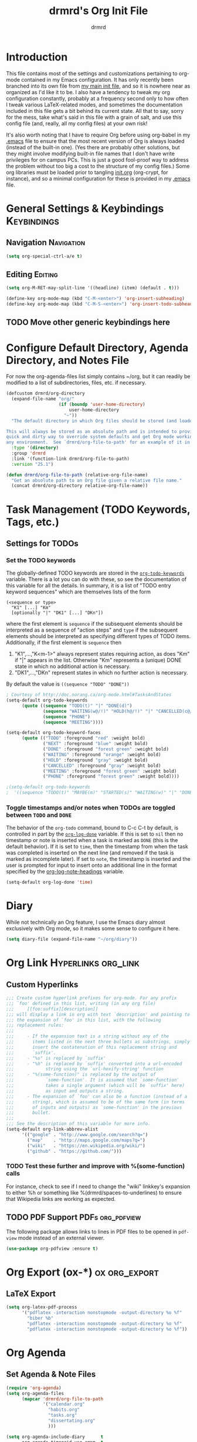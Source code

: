 #+TITLE: drmrd's Org Init File
#+AUTHOR: drmrd
#+OPTIONS: toc:nil num:nil ^:nil
#+PROPERTY: header-args    :comments link :eval query :results output silent
#+STARTUP: indent
* Introduction
This file contains most of the settings and customizations pertaining
to org-mode contained in my Emacs configuration. It has only recently
been branched into its own file from [[file:~/.emacs.d/init.org][my main init file]], and so it is
nowhere near as organized as I'd like it to be. I also have a tendency
to tweak my org configuration constantly, probably at a frequency
second only to how often I tweak various LaTeX-related modes, and
sometimes the documentation included in this file gets a bit behind
its current state. All that to say, sorry for the mess, take what's
said in this file with a grain of salt, and use this config file (and,
really, all my config files) at your own risk!

It's also worth noting that I have to require Org before using
org-babel in my [[file:~/.emacs.d/.emacs][.emacs]] file to ensure that the most recent version of
Org is always loaded (instead of the built-in one). (Yes there are
probably other solutions, but they might involve modifying built-in
file names that I don't have write privileges for on campus PCs. This
is just a good fool-proof way to address the problem without too big a
cost to the structure of my config files.) Some org libraries must be
loaded prior to tangling [[file:~/.emacs.d/init.org][init.org]] (org-crypt, for instance), and so a
minimal configuration for these is provided in my [[file:~/.emacs.d/.emacs][.emacs]] file.
* General Settings & Keybindings                                :Keybindings:
** Navigation                                                   :Navigation:
#+SRC_NAME org-mode/general-settings/navigation
#+BEGIN_SRC emacs-lisp
  (setq org-special-ctrl-a/e t)
#+END_SRC

** Editing                                                         :Editing:
#+SRC_NAME org-mode/general-settings/editing
#+BEGIN_SRC emacs-lisp
  (setq org-M-RET-may-split-line '((headline) (item) (default . t)))

  (define-key org-mode-map (kbd "C-M-<enter>") 'org-insert-subheading)
  (define-key org-mode-map (kbd "C-M-S-<enter>") 'org-insert-todo-subheading)
#+END_SRC

** TODO Move other generic keybindings here
* Configure Default Directory, Agenda Directory, and Notes File
For now the org-agenda-files list simply contains ~/org, but it can
readily be modified to a list of subdirectories, files, etc. if
necessary.

#+SRC_NAME set_drmrd/org-directory
#+BEGIN_SRC emacs-lisp :tangle yes
  (defcustom drmrd/org-directory
    (expand-file-name "org/"
                      (if (boundp 'user-home-directory)
                          user-home-directory
                        "~"))
    "The default directory in which Org files should be stored (and loaded).

  This will always be stored as an absolute path and is intended to provide a
  quick and dirty way to override system defaults and get Org mode working in
  any environment.  See `drmrd/org-file-to-path' for an example of it in use."
    :type '(directory)
    :group 'drmrd
    :link '(function-link drmrd/org-file-to-path)
    :version "25.1")
#+END_SRC

#+SRC_NAME drmrd/org-file-to-path_defun
#+BEGIN_SRC emacs-lisp :tangle yes
  (defun drmrd/org-file-to-path (relative-org-file-name)
    "Get an absolute path to an Org file given a relative file name."
    (concat drmrd/org-directory relative-org-file-name))
#+END_SRC
* Task Management (TODO Keywords, Tags, etc.)
** Settings for TODOs
*** Set the TODO keywords
The globally-defined TODO keywords are stored in the
[[help:org-todo-keywords][=org-todo-keywords=]] variable. There is a
lot you can do with these, so see the documentation of this variable
for all the details. In summary, it is a list of "TODO entry keyword
sequences" which are themselves lists of the form

#+BEGIN_EXAMPLE
  (<sequence or type>
    "K1" [...] "Km"
    [optionally "|" "DK1" [...] "DKn"])
#+END_EXAMPLE

where the first element is =sequence= if the subsequent elements should
be interpreted as a sequence of "action steps" and =type= if the
subsequent elements should be interpreted as specifying different types
of TODO items. Additionally, if the first element is =sequence= then
 1. "K1",...,"K<m-1>" always represent states requiring action, as does
    "Km" if "|" appears in the list. Otherwise "Km" represents a (unique)
    DONE state in which no additional action is necessary.
 2. "DK1",...,"DKn" represent states in which no further action is
    necessary.

By default the value is =((sequence "TODO" "DONE"))=

#+SRC_NAME redef_org-todo-keywords
#+BEGIN_SRC emacs-lisp
  ; Courtesy of http://doc.norang.ca/org-mode.html#TasksAndStates
  (setq-default org-todo-keywords
        (quote ((sequence "TODO(t)" "|" "DONE(d)")
                (sequence "WAITING(w@/!)" "HOLD(h@/!)" "|" "CANCELLED(c@/!)")
                (sequence "PHONE")
                (sequence "MEETING"))))

  (setq-default org-todo-keyword-faces
        (quote (("TODO" :foreground "red" :weight bold)
                ("NEXT" :foreground "blue" :weight bold)
                ("DONE" :foreground "forest green" :weight bold)
                ("WAITING" :foreground "orange" :weight bold)
                ("HOLD" :foreground "gray" :weight bold)
                ("CANCELLED" :foreground "gray" :weight bold)
                ("MEETING" :foreground "forest green" :weight bold)
                ("PHONE" :foreground "forest green" :weight bold))))

  ;(setq-default org-todo-keywords
  ;  '((sequence "TODO(t)" "MAYBE(m)" "STARTED(s)" "WAITING(w)" "|" "DONE(d)" "CANCELED(c)")))
#+END_SRC
*** Toggle timestamps and/or notes when TODOs are toggled between =TODO= and =DONE=
The behavior of the =org-todo= command, bound to C-c C-t by default,
is controlled in part by the [[help:org-log-done][=org-log-done=]] variable. If this is set
to =nil= then no timestamp or note is inserted when a task is marked
as =DONE= (this is the default behavior). If it is set to =time=, then
the timestamp from when the task was completed is inserted on the next
line (and removed if the task is marked as incomplete later). If set
to =note=, the timestamp is inserted and the user is prompted for
input to insert onto an additional line in the format specified by the
[[help:org-log-note-headings][org-log-note-headings]] variable.
#+BEGIN_SRC emacs-lisp
  (setq-default org-log-done 'time)
#+END_SRC
* Diary
While not technically an Org feature, I use the Emacs diary almost exclusively
with Org mode, so it makes some sense to configure it here.
#+SRC_NAME diary_settings
#+BEGIN_SRC emacs-lisp
  (setq diary-file (expand-file-name "~/org/diary"))
#+END_SRC
* Org Link                                              :Hyperlinks:org_link:
** Custom Hyperlinks
#+SRCNAME org_custom_hyperlink_names
#+BEGIN_SRC emacs-lisp
  ;;; Create custom hyperlink prefixes for org-mode. For any prefix
  ;;; `foo' defined in this list, writing (in any org file)
  ;;;     [[foo:suffix][description]]
  ;;; will display a link in org with text `description' and pointing to
  ;;; the expansion of `foo' in this list, with the following
  ;;; replacement rules:
  ;;;
  ;;;     - If the expansion text is a string without any of the
  ;;;       items listed in the next three bullets as substrings, simply
  ;;;       insert the contatenation of this replacement string and
  ;;;       `suffix'.
  ;;;     - "%s" is replaced by `suffix'
  ;;;     - "%h" is replaced by `suffix' converted into a url-encoded
  ;;;            string using the `url-hexify-string' function
  ;;;     - "%(some-function)" is replaced by the output of
  ;;;            `some-function'. It is assumed that `some-function'
  ;;;            takes a single argument (which will be `suffix' here)
  ;;;            as input and outputs a string.
  ;;;     - The expansion of `foo' can also be a function (instead of a
  ;;;       string), which is assumed to be of the same form (in terms
  ;;;       of inputs and outputs) as `some-function' in the previous
  ;;;       bullet.
  ;;;
  ;;; See the description of this variable for more info.
  (setq-default org-link-abbrev-alist
        '(("google" . "http://www.google.com/search?q=")
          ("map"    . "http://maps.google.com/maps?q=")
          ("wiki"   . "https://en.wikipedia.org/wiki/")
          ("github" . "https://github.com/")))
#+END_SRC
*** TODO Test these further and improve with %(some-function) calls
For instance, check to see if I need to change the "wiki" linkkey's
expansion to either %h or something like %(drmrd/spaces-to-underlines)
to ensure that Wikipedia links are working as expected.
** TODO PDF Support                                       :PDFs:org_pdfview:
The following package allows links to lines in PDF files to be opened in
~pdf-view~ mode instead of an external viewer.

#+SRC_NAME org-pdfview_use-package
#+BEGIN_SRC emacs-lisp :tangle no
  (use-package org-pdfview :ensure t)
#+END_SRC
* Org Export (ox-*)                                           :ox:org_export:
** LaTeX Export
#+SRC_NAME org_latex_export_configuration
#+BEGIN_SRC emacs-lisp
  (setq org-latex-pdf-process
        '("pdflatex -interaction nonstopmode -output-directory %o %f"
          "biber %b"
          "pdflatex -interaction nonstopmode -output-directory %o %f"
          "pdflatex -interaction nonstopmode -output-directory %o %f"))
#+END_SRC
* Org Agenda
** Set Agenda & Note Files
#+BEGIN_SRC emacs-lisp :tangle yes
  (require 'org-agenda)
  (setq org-agenda-files
        (mapcar 'drmrd/org-file-to-path
                '("calendar.org"
                  "habits.org"
                  "tasks.org"
                  "dissertating.org"
                  )))

  (setq org-agenda-include-diary      t
        org-agenda-timegrid-use-ampm  t
        org-agenda-span               'day
  )

  ;; ; The next setting and function are courtesy of:
  ;; ;     http://dept.stat.lsa.umich.edu/~jerrick/org_agenda_calendar.html
  ;; (add-hook 'org-finalize-agenda-hook
  ;;           (lambda ()
  ;;             (save-excursion
  ;;               ; TODO: Customize color-org-header so that it doesn't color everything in the line, effectively making habit graphs useless.
  ;;               (color-org-header "Habits:"     "gold")
  ;;               )))

  ;; (defun color-org-header (tag col)
  ;;   "Color agenda items with category TAG (including trailing
  ;; colon) with color COL."
  ;;   (interactive)
  ;;   ;(goto-char (point-min))
  ;;   ;(while (re-search-forward tag nil t)
  ;;   ;  (add-text-properties (match-beginning 0) (point-at-eol)
  ;;   ;                       `(face (:foreground ,col))))
  ;; )
#+END_SRC
** Connect to =appt=                          :appt:Reminders:Notifications:
Improve org-agenda-to-appt so that it reliably sends appointments to =appt=,
Emacs's built-in appointment reminder system and creates desktop notifications
with audio(!!!). This depends on a separate appt-notification.sh, which I've
added to this directory. To get the speech capabilities (hence, for
appt-notification.sh to run in its current state), you also need the packages
=espeak=, =mbrola=, and =mbrola-en1= installed, each of which is available
via =apt-get=.

This code is a modified form of that posted by user @scaramouche in [[http://emacs.stackexchange.com/a/5821/8643][this answer]]
to a question on Emacs.SE and @holocronweaver's comment in response.
#+BEGIN_SRC emacs-lisp :tangle no
  (require 'appt)
  (appt-activate t)

  (setq-default appt-message-warning-time 30) ; Show notification 5 minutes before event
  (setq-default appt-display-interval appt-message-warning-time) ; Disable multiple reminders
  (setq-default appt-display-mode-line nil)

  ; Use appointment data from org-mode
  (defun my-org-agenda-to-appt ()
    (interactive)
    (setq appt-time-msg-list nil)
    (org-agenda-to-appt))

  ; Update alarms when...
  ; (1) ... Starting Emacs
  (my-org-agenda-to-appt)

  ; (2) ... Everyday at 12:05am (useful in case you keep Emacs always on)
  (run-at-time "12:05am" (* 24 3600) 'my-org-agenda-to-appt)

  ; (3) ... When tasks.org is saved
  (add-hook 'after-save-hook
            '(lambda ()
               (catch 'found-buffer-name
                 (dolist (agenda-file-name org-agenda-files)
                   (if (string= (buffer-file-name) (expand-file-name agenda-file-name))
                       (progn (my-org-agenda-to-appt)
                              (throw 'found-buffer-name t)))))))

  ; (4) ... Quitting org-agenda
  (advice-add 'org-agenda-quit :after #'my-org-agenda-to-appt)

  ; Display appointments as a window manager notification
  (setq-default appt-disp-window-function 'my-appt-display)
  (setq-default appt-delete-window-function (lambda () t))

  (setq-default my-appt-notification-app (expand-file-name "~/.emacs.d/lib/appt-notification.sh"))

  (defun my-appt-display (min-to-app new-time msg)
    (if (atom min-to-app)
      (call-process my-appt-notification-app nil nil nil min-to-app msg)
    (dolist (i (number-sequence 0 (1- (length min-to-app))))
      (call-process my-appt-notification-app nil nil nil (nth i min-to-app) (nth i msg)))))
#+END_SRC
* Org Present
Present Org files as slideshows.
#+SRC_NAME org-present_use-package
#+BEGIN_SRC emacs-lisp :tangle no
; (unless (boundp 'spacemacs-version) "yes")
    (use-package org-present
      :config (add-hook 'org-present-mode-hook
                        (lambda ()
                          (org-present-big)
                          (org-display-inline-images)
                          (org-present-hide-cursor)
                          (org-present-read-only)))
              (add-hook 'org-present-mode-quit-hook
                        (lambda ()
                          (org-present-small)
                          (org-remove-inline-images)
                          (org-present-show-cursor)
                          (org-present-read-write))))
#+END_SRC
* Org Capture
Now we bind [[help:org-capture][org-capture]] mode globally to =C-c c=. This and the capture templates
that follow will allow us to automatically create TODOs, notes, etc., linked to
the current pointer location in another file, and store them in our default
notes file. (Of course, there are unlimited other possibilities here for
automating this further/creating additional templates that we could also setup,
but these should suffice for now.)  A task may be started with the "C-c C-c"
command in this mode, which will make org-capture start monitoring time spent on
the given task.

#+SRC_NAME keybinding_global_org-capture
#+BEGIN_SRC emacs-lisp
  (global-set-key (kbd "C-c c") 'org-capture)
#+END_SRC
** Set Default Notes File
#+BEGIN_SRC emacs-lisp
  (setq-default org-default-notes-file "~/org/refile.org")
#+END_SRC
** Templates                                                     :Templates:
*** Overview
:PROPERTIES:
:VISIBILITY: folded
:END:
The syntax for capture templates is as follows (see [[help:org-capture-templates][the documentation]] for
details):

#+NAME org-capture-template-entry-format
#+BEGIN_EXAMPLE
  (keys description type target template property1 property2 ...)
#+END_EXAMPLE

Every item in the list is required with the exception of the trailing
properties. (This is, of course, not the case for template key prefix entries,
which require (and can only contain) the key and description entries.)
*** Configuration
#+SRC_NAME set_org-capture-templates
#+BEGIN_SRC emacs-lisp
  (setq org-capture-templates
        `(("a" "Got an Ansible-related defect? Shove that SOB in here!" entry
           (file+olp ,(drmrd/org-file-to-path "ansible.org") "PR Opportunities")
           "** %^{Short Summary}\n%^{Description (optional)}\n"
           :prepend t :immediate-finish nil :kill-buffer t)

          ("b" "Bits")
          ("be" "Dan's Roadside Emporium Ideas" entry
           (file ,(drmrd/org-file-to-path "refile.org"))
           ,(s-concat "* %^{Roadside Emporium Idea} %^g:DansRoadsideEmporium:Bits:\n"
                      "%^{Description (optional)}\n")
           :prepend t :kill-buffer t)

          ("d" "Dissertating-related templates")
          ("da" "acknowledgments" entry
           (file+olp ,(drmrd/org-file-to-path "dissertating.org") "Refile")
           ,(s-concat "* Acknowledgment for %^{Name to Acknowledge} :Acknowledgments:\n"
                      "%^{Message}\n")
           :prepend t :immediate-finish nil :kill-buffer t)
          ("dc" "citation needed" entry
           (file+olp ,(drmrd/org-file-to-path "dissertating.org") "Refile")
           ,(s-concat "* TODO Citation Needed: [[%l][%^{(Short) Cite Link Name|Here}]] :CITEME:\n"
                      "Created: %u\n%^{Comments|}\n")
           :prepend t :immediate-finish nil :kill-buffer t)
          ("dn" "note" entry
           (file+olp ,(drmrd/org-file-to-path "dissertating.org") "Refile")
           ,(s-concat "* %^{Note Headline} %^g:NOTE:\n"
                      "%^{Description (optional)}\n")
           :prepend t :kill-buffer t)
          ("dq" "quickref" entry
           (file+olp ,(drmrd/org-file-to-path "dissertating.org") "QuickRefs")
           ,(s-concat "** %^{Result Description}\n"
                      ":PROPERTIES:\n"
                      ":Citation: %^{BibTeX Key}\n"
                      ":Result: %^{Result}\n"
                      ":END:")
           :kill-buffer t)
          ("dt" "task" entry
           (file+olp ,(drmrd/org-file-to-path "dissertating.org") "Refile")
           ,(s-concat "* TODO [[%l][Link]] %^{Task Headline} %^g\n"
                      "%^{Description (optional)}\n")
           :prepend t :kill-buffer t)

          ("t" "General task and note templates")
          ("tm" "maybe" entry
           (file ,(drmrd/org-file-to-path "refile.org"))
           "* MAYBE [[%l][Link]] %^{Task Headline} %^g\n%^{Description (optional)}\n"
           :prepend t :kill-buffer t)
          ("tt" "todo" entry
           (file ,(drmrd/org-file-to-path "refile.org"))
           "* TODO [[%l][Link]] %^{Task Headline} %^g\n%^{Description (optional)}\n"
           :prepend t :kill-buffer t)

          ("n" "Learn something new? Jot it down here!")
          ("nn" "anything and everything" entry
           (file ,(drmrd/org-file-to-path "refile.org"))
           "* %u %^{Note Headline} %^g:NOTE:\n%^{Description (optional)}\n"
           :prepend t :immediate-finish nil :kill-buffer t)

          ("e" "event" entry
           (file+olp ,(drmrd/org-file-to-path "calendar.org") "Default")
           "* %^{Brief description} %^g\nSCHEDULED: %t\n%i\n%a")

          ("H" "habit" entry
           (file+olp ,(drmrd/org-file-to-path "habits.org") "Default")
           "** TODO %^{Brief habit description} %^g\nSCHEDULED: %(format-time-string \"%<<%Y-%m-%d %a .+1d/3d>>\")\n:PROPERTIES:\n:STYLE: habit\n:END:")

          ("h" "heart" table-line
           (file+olp ,(drmrd/org-file-to-path "health.org") "Blood Pressure & Heart Rate")
           "| %T | %^{Systolic (Upper #)} | %^{Diastolic (Lower #)} | %^{Pulse (beats / min)} | %^{Comments} |"
           :immediate-finish t :kill-buffer t)

          ("b" "org protocol default capture" entry
           (file+datetree ,(drmrd/org-file-to-path "notes.org"))
           "* %^{Title}\n\n  Source: %u, %c\n\n  %i"
           :empty-lines 1)
          ))
#+END_SRC
** Remove empty logbook entries when capturing                     :Logbook:
Now we add code to remove logbook entries that are created but empty,
which occur when we spend less than a minute capturing something.

#+BEGIN_SRC emacs-lisp
  ;; Remove empty LOGBOOK drawers on clock out
  (defun bh/remove-empty-drawer-on-clock-out ()
    (interactive)
    (save-excursion
      (beginning-of-line 0)
      (org-remove-empty-drawer-at (point))))

  (add-hook 'org-clock-out-hook 'bh/remove-empty-drawer-on-clock-out 'append)
#+END_SRC
* Org Protocol
#+SRC_NAME configure_org-protocol
#+BEGIN_SRC emacs-lisp
  (setq-default org-protocol-default-template-key "b")
  (require 'org-protocol)
#+END_SRC

#+BEGIN_EXAMPLE emacs-lisp
  (setq-default org-capture-templates
        '(("b" "Default template"
           entry
           (file+headline "~/org/capture.org" "Notes")
           "* %^{Title}\n\n  Source: %u, %c\n\n  %i"
           :empty-lines 1)
          ;; ... more templates here ...
          ))
  ;; `b' makes this one the default template used for "org-protocol://capture://"
  ;;     URLs (configurable via the `org-protocol-default-template-key' variable
  ;; `entry' makes it a regular entry with a headline
  ;; `file+headline' files the note in file "~/org/capture.org" as child of the
  ;;                 headline "Notes"
  ;; `%c' will be replaced by an Org-link pointing to the location of the page you
  ;;      have been visiting when clicking on the link. The page title will be the
  ;;      link's description.
  ;; `%i' will be replaced by the selected text in your browser window if any.
#+END_EXAMPLE
* Org Refile
** Setting up refile targets
By default, org-refile only supports refiling trees in the current
buffer to beneath other top level headers in the same buffer. We can
change this by configuring [[help:org-refile-targets][org-refile-targets]] appropriately.
#+SRC_NAME custom_org-refile-targets_setup
#+BEGIN_SRC emacs-lisp
    (setq-default org-refile-targets
          '((org-agenda-files . (:maxlevel . 1))))
#+END_SRC
* Org Habit                                                          :Habits:
#+SRC_NAME setup_org-habit
#+BEGIN_SRC emacs-lisp
  (require 'org-habit)
#+END_SRC
* (Org) HabitRPG
#+SRC_NAME habitrpg_use-package
#+BEGIN_SRC emacs-lisp :tangle no
; (unless (boundp 'spacemacs-version) "yes")
  (use-github-package habitrpg "ryjm/habitrpg.el"
    :config
    (progn (load-file (concat (expand-file-name drmrd/secrets-directory "habitrpg.el")))

           (setq-default hrpg-repeat-interval 900)
           (add-hook 'org-clock-in-hook 'habitrpg-clock-in)
           (add-hook 'org-clock-out-hook 'habitrpg-clock-out)

           (add-to-list 'hrpg-bad-tags-list '("wasting_time" . "10 minutes")))
    :bind (("<f9> a" . habitrpg-status)
           ("C-c C-x h" . habitrpg-add)))
#+END_SRC
* Org Pomodoro                       :org_pomodoro:GTD:TaskMgmt:Productivity:
#+SRC_NAME org-pomodoro_use-package
#+BEGIN_SRC emacs-lisp :tangle no
; (unless (boundp 'spacemacs-version) "yes")
  (use-package org-pomodoro)
#+END_SRC
* M-Return Settings
** Add setting to separate headings other than tasks by newlines (not enabled by default)
The following serves as a simple example of how to tweak M-Return's
behavior to contextually insert lines between headings. It replaces
the usual =org-meta-return= function bound to M-Return with
=smart-org-meta-return-dwim=, which sets =org-blank-before-new-entry=
to =nil= contextually.
#+BEGIN_SRC emacs-lisp :tangle no
  (setq-default org-blank-before-new-entry
        '((heading . always)
          (plain-list-item . nil)))

  (defun call-rebinding-org-blank-behaviour (fn)
    (let ((org-blank-before-new-entry
           (copy-tree org-blank-before-new-entry)))
      (when (org-at-heading-p)
        (rplacd (assoc 'heading org-blank-before-new-entry) nil))
      (call-interactively fn)))

  (defun smart-org-meta-return-dwim ()
    (interactive)
    (call-rebinding-org-blank-behaviour 'org-meta-return))

  ;;; TODO: Is this function ever needed?
  (defun smart-org-insert-todo-heading-dwim ()
    (interactive)
    (call-rebinding-org-blank-behaviour 'org-insert-todo-heading))

  (define-key org-mode-map (kbd "M-<return>")
    'smart-org-meta-return-dwim)
#+END_SRC
** Determine when M-Return may split lines
I've lost track of the number of times I've hit M-[Return] in the
middle of a headline intending to create a new headline at the same
level beneath the current one, only to then split the current headline
in two at the cursor's location and form two headlines instead. The
following built-in variable allows this behavior to be tweaked in
different contexts. For contexts in which the variable is =nil=, the
cursor will move to the end of the line before creating a new one. It
might take some tweaking to figure out in which of these contexts I
want which behavior, but here's a start.
#+BEGIN_SRC emacs-lisp
    ;;; Determine when M-Return can split lines
    (setq-default org-M-RET-may-split-line
      '((default  . t)
        (headline . nil)
        (item     . nil)
        (table    . t)))
#+END_SRC
* Prevent Editing of Invisible Regions
#+BEGIN_SRC emacs-lisp
  ;; Have org try to prevent editing of invisible regions (e.g., folded
  ;; sections). Refer to the variable's docstring for all of its
  ;; possible settings (there are five in total).
  (setq-default org-catch-invisible-edits 'smart)
#+END_SRC
* Org Babel: Set Default Header Arguments
** Set default header arguments
The global defaults for how code-blocks are evaluated in org-mode are
stored in *=org-babel-default-header-args=*. Change the default
setting for code-block evaluation, so that the results of evaluation
are not displayed in a new element.
#+BEGIN_SRC emacs-lisp
  (setq-default org-babel-default-header-args
    (cons '(:results . "silent")
          (assq-delete-all :results org-babel-default-header-args)))
#+END_SRC
** Load extra languages
#+BEGIN_SRC emacs-lisp
  (with-eval-after-load 'org
    ; (setq geiser-default-implementation 'mit)
    (org-babel-do-load-languages
     'org-babel-load-languages
     '((scheme . t)
       (python . t))))
#+END_SRC
* Ensure that syntax highlighting is enabled while in Org Mode
#+BEGIN_SRC emacs-lisp
  (add-hook 'org-mode-hook 'turn-on-font-lock) ; not needed when `global-font-lock-mode' is on
#+END_SRC
* Org Src (Code Blocks)
** Syntax Highlighting
The following uses "native fontification" to enable syntax highlighting in code
blocks.
#+BEGIN_SRC emacs-lisp
  (setq org-src-fontify-natively t)
#+END_SRC
** Tab Behavior
Next we make sure =[TAB]= behaves the way we'd expect inside code blocks,
indenting the code in a way that's appropriate for each block's language.
#+BEGIN_SRC emacs-lisp
  (setq org-src-tab-acts-natively t)
#+END_SRC
** Avoid Flycheck's checkdoc warnings
#+SRC_NAME org-src_disable_flycheck_checkdoc
#+BEGIN_SRC emacs-lisp
  (defun disable-flycheck-in-org-src-block ()
    (setq-local flycheck-disabled-checkers '(emacs-lisp-checkdoc)))

  (add-hook 'org-src-mode-hook 'disable-flycheck-in-org-src-block)
#+END_SRC
* Load Minor Modes
** Auto Fill Mode
=auto-fill-mode= works beautifully in Org files, and we enable it
accordingly.
#+BEGIN_SRC emacs-lisp
  (add-hook 'org-mode-hook 'auto-fill-mode)
#+END_SRC
* Keybindings

#+BEGIN_SRC emacs-lisp
  ;;; Access the Org Agenda with "C-c a"
  ;;;
  ;;;     From the Agenda, you can view all todos and other things in org that
  ;;;     have looming deadlines.
  (global-set-key "\C-ca" 'org-agenda)

  ;;; Store an org-link to the current location in org-stored-links
  ;;; with "C-c l"
  ;;;
  ;;;     The same link can be inserted elsewhere later from the
  ;;;     org-stored-links variable using "C-c C-l"
  (global-set-key "\C-cl" 'org-store-link)

  ;;; Switch to another org buffer with "C-c b"
  ;;;
  ;;;     Switches to the org buffer with a given name.
  ; (global-set-key "\C-cb" 'org-iswitchb)
#+END_SRC

* Create Custom Easy Templates
[[http://orgmode.org/manual/Easy-Templates.html][Easy Templates]] serve as a simple way to enter code blocks, quotes,
examples, LaTeX code, etc. in Org files without having to type out an
entire block start or end tag. Better still, we can create our own!
(See the code below for inspiration.)

#+BEGIN_SRC emacs-lisp [:results output silent]
  ;;; Creates an "el" Easy Template in Org Mode.
  ;;;
  ;;;     Typing "<el" followed by [TAB] replaces <el with
  ;;;
  ;;;         #+BEGIN_SRC emacs-lisp
  ;;;           [Cursor Here]
  ;;;         #+END_SRC
  (add-to-list 'org-structure-template-alist
       '("el" "#+SRC_NAME ?\n#+BEGIN_SRC emacs-lisp\n\n#+END_SRC" ""))
#+END_SRC
* Org-Latex Configuration
#+BEGIN_EXAMPLE
  (require 'ox-latex)
  (add-to-list 'org-latex-classes
               '("beamer"
                 "\\documentclass\[presentation\]\{beamer\}"
                 ("\\section\{%s\}" . "\\section*\{%s\}")
                 ("\\subsection\{%s\}" . "\\subsection*\{%s\}")
                 ("\\subsubsection\{%s\}" . "\\subsubsection*\{%s\}")))
#+END_EXAMPLE
* Org Ref
#+SRC_NAME org-ref_use-package
#+BEGIN_SRC emacs-lisp
  (use-package org-ref :ensure t
    :init (setq org-ref-default-bibliography reftex-default-bibliography
                bibtex-completion-bibliography reftex-default-bibliography))
#+END_SRC
